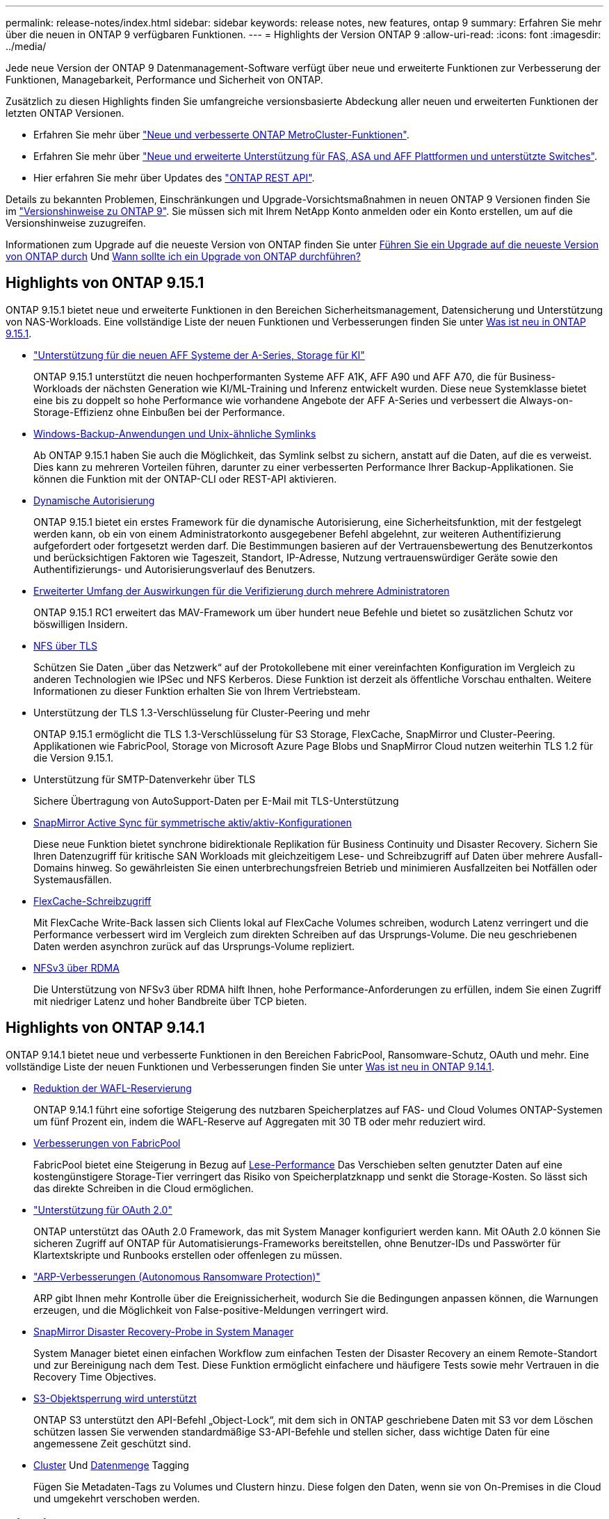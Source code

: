 ---
permalink: release-notes/index.html 
sidebar: sidebar 
keywords: release notes, new features, ontap 9 
summary: Erfahren Sie mehr über die neuen in ONTAP 9 verfügbaren Funktionen. 
---
= Highlights der Version ONTAP 9
:allow-uri-read: 
:icons: font
:imagesdir: ../media/


[role="lead"]
Jede neue Version der ONTAP 9 Datenmanagement-Software verfügt über neue und erweiterte Funktionen zur Verbesserung der Funktionen, Managebarkeit, Performance und Sicherheit von ONTAP.

Zusätzlich zu diesen Highlights finden Sie umfangreiche versionsbasierte Abdeckung aller neuen und erweiterten Funktionen der letzten ONTAP Versionen.

* Erfahren Sie mehr über https://docs.netapp.com/us-en/ontap-metrocluster/releasenotes/mcc-new-features.html["Neue und verbesserte ONTAP MetroCluster-Funktionen"^].
* Erfahren Sie mehr über https://docs.netapp.com/us-en/ontap-systems/whats-new.html["Neue und erweiterte Unterstützung für FAS, ASA und AFF Plattformen und unterstützte Switches"^].
* Hier erfahren Sie mehr über Updates des https://docs.netapp.com/us-en/ontap-automation/whats_new.html["ONTAP REST API"^].


Details zu bekannten Problemen, Einschränkungen und Upgrade-Vorsichtsmaßnahmen in neuen ONTAP 9 Versionen finden Sie im https://library.netapp.com/ecm/ecm_download_file/ECMLP2492508["Versionshinweise zu ONTAP 9"^]. Sie müssen sich mit Ihrem NetApp Konto anmelden oder ein Konto erstellen, um auf die Versionshinweise zuzugreifen.

Informationen zum Upgrade auf die neueste Version von ONTAP finden Sie unter xref:../upgrade/prepare.html[Führen Sie ein Upgrade auf die neueste Version von ONTAP durch] Und xref:../upgrade/when-to-upgrade.html[Wann sollte ich ein Upgrade von ONTAP durchführen?]



== Highlights von ONTAP 9.15.1

ONTAP 9.15.1 bietet neue und erweiterte Funktionen in den Bereichen Sicherheitsmanagement, Datensicherung und Unterstützung von NAS-Workloads. Eine vollständige Liste der neuen Funktionen und Verbesserungen finden Sie unter xref:whats-new-9151.adoc[Was ist neu in ONTAP 9.15.1].

* https://www.netapp.com/data-storage/aff-a-series/["Unterstützung für die neuen AFF Systeme der A-Series, Storage für KI"^]
+
ONTAP 9.15.1 unterstützt die neuen hochperformanten Systeme AFF A1K, AFF A90 und AFF A70, die für Business-Workloads der nächsten Generation wie KI/ML-Training und Inferenz entwickelt wurden. Diese neue Systemklasse bietet eine bis zu doppelt so hohe Performance wie vorhandene Angebote der AFF A-Series und verbessert die Always-on-Storage-Effizienz ohne Einbußen bei der Performance.

* xref:../smb-admin/windows-backup-symlinks.html[Windows-Backup-Anwendungen und Unix-ähnliche Symlinks]
+
Ab ONTAP 9.15.1 haben Sie auch die Möglichkeit, das Symlink selbst zu sichern, anstatt auf die Daten, auf die es verweist. Dies kann zu mehreren Vorteilen führen, darunter zu einer verbesserten Performance Ihrer Backup-Applikationen. Sie können die Funktion mit der ONTAP-CLI oder REST-API aktivieren.

* xref:../authentication/dynamic-authorization-overview.html[Dynamische Autorisierung]
+
ONTAP 9.15.1 bietet ein erstes Framework für die dynamische Autorisierung, eine Sicherheitsfunktion, mit der festgelegt werden kann, ob ein von einem Administratorkonto ausgegebener Befehl abgelehnt, zur weiteren Authentifizierung aufgefordert oder fortgesetzt werden darf. Die Bestimmungen basieren auf der Vertrauensbewertung des Benutzerkontos und berücksichtigen Faktoren wie Tageszeit, Standort, IP-Adresse, Nutzung vertrauenswürdiger Geräte sowie den Authentifizierungs- und Autorisierungsverlauf des Benutzers.

* xref:../multi-admin-verify/index.html#rule-protected-commands[Erweiterter Umfang der Auswirkungen für die Verifizierung durch mehrere Administratoren]
+
ONTAP 9.15.1 RC1 erweitert das MAV-Framework um über hundert neue Befehle und bietet so zusätzlichen Schutz vor böswilligen Insidern.

* xref:../nfs-admin/tls-nfs-strong-security-concept.html[NFS über TLS]
+
Schützen Sie Daten „über das Netzwerk“ auf der Protokollebene mit einer vereinfachten Konfiguration im Vergleich zu anderen Technologien wie IPSec und NFS Kerberos. Diese Funktion ist derzeit als öffentliche Vorschau enthalten. Weitere Informationen zu dieser Funktion erhalten Sie von Ihrem Vertriebsteam.

* Unterstützung der TLS 1.3-Verschlüsselung für Cluster-Peering und mehr
+
ONTAP 9.15.1 ermöglicht die TLS 1.3-Verschlüsselung für S3 Storage, FlexCache, SnapMirror und Cluster-Peering. Applikationen wie FabricPool, Storage von Microsoft Azure Page Blobs und SnapMirror Cloud nutzen weiterhin TLS 1.2 für die Version 9.15.1.

* Unterstützung für SMTP-Datenverkehr über TLS
+
Sichere Übertragung von AutoSupport-Daten per E-Mail mit TLS-Unterstützung

* xref:../snapmirror-active-sync/index.html[SnapMirror Active Sync für symmetrische aktiv/aktiv-Konfigurationen]
+
Diese neue Funktion bietet synchrone bidirektionale Replikation für Business Continuity und Disaster Recovery. Sichern Sie Ihren Datenzugriff für kritische SAN Workloads mit gleichzeitigem Lese- und Schreibzugriff auf Daten über mehrere Ausfall-Domains hinweg. So gewährleisten Sie einen unterbrechungsfreien Betrieb und minimieren Ausfallzeiten bei Notfällen oder Systemausfällen.

* xref:../flexcache-writeback/flexcache-writeback-enable-task.html[FlexCache-Schreibzugriff]
+
Mit FlexCache Write-Back lassen sich Clients lokal auf FlexCache Volumes schreiben, wodurch Latenz verringert und die Performance verbessert wird im Vergleich zum direkten Schreiben auf das Ursprungs-Volume. Die neu geschriebenen Daten werden asynchron zurück auf das Ursprungs-Volume repliziert.

* xref:../nfs-rdma/index.html[NFSv3 über RDMA]
+
Die Unterstützung von NFSv3 über RDMA hilft Ihnen, hohe Performance-Anforderungen zu erfüllen, indem Sie einen Zugriff mit niedriger Latenz und hoher Bandbreite über TCP bieten.





== Highlights von ONTAP 9.14.1

ONTAP 9.14.1 bietet neue und verbesserte Funktionen in den Bereichen FabricPool, Ransomware-Schutz, OAuth und mehr. Eine vollständige Liste der neuen Funktionen und Verbesserungen finden Sie unter xref:whats-new-9141.adoc[Was ist neu in ONTAP 9.14.1].

* xref:../volumes/determine-space-usage-volume-aggregate-concept.html[Reduktion der WAFL-Reservierung]
+
ONTAP 9.14.1 führt eine sofortige Steigerung des nutzbaren Speicherplatzes auf FAS- und Cloud Volumes ONTAP-Systemen um fünf Prozent ein, indem die WAFL-Reserve auf Aggregaten mit 30 TB oder mehr reduziert wird.

* xref:../fabricpool/enable-disable-volume-cloud-write-task.html[Verbesserungen von FabricPool]
+
FabricPool bietet eine Steigerung in Bezug auf xref:../fabricpool/enable-disable-aggressive-read-ahead-task.html[Lese-Performance] Das Verschieben selten genutzter Daten auf eine kostengünstigere Storage-Tier verringert das Risiko von Speicherplatzknapp und senkt die Storage-Kosten. So lässt sich das direkte Schreiben in die Cloud ermöglichen.

* link:../authentication/oauth2-deploy-ontap.html["Unterstützung für OAuth 2.0"]
+
ONTAP unterstützt das OAuth 2.0 Framework, das mit System Manager konfiguriert werden kann. Mit OAuth 2.0 können Sie sicheren Zugriff auf ONTAP für Automatisierungs-Frameworks bereitstellen, ohne Benutzer-IDs und Passwörter für Klartextskripte und Runbooks erstellen oder offenlegen zu müssen.

* link:../anti-ransomware/manage-parameters-task.html["ARP-Verbesserungen (Autonomous Ransomware Protection)"]
+
ARP gibt Ihnen mehr Kontrolle über die Ereignissicherheit, wodurch Sie die Bedingungen anpassen können, die Warnungen erzeugen, und die Möglichkeit von False-positive-Meldungen verringert wird.

* xref:../data-protection/create-delete-snapmirror-failover-test-task.html[SnapMirror Disaster Recovery-Probe in System Manager]
+
System Manager bietet einen einfachen Workflow zum einfachen Testen der Disaster Recovery an einem Remote-Standort und zur Bereinigung nach dem Test. Diese Funktion ermöglicht einfachere und häufigere Tests sowie mehr Vertrauen in die Recovery Time Objectives.

* xref:../s3-config/index.html[S3-Objektsperrung wird unterstützt]
+
ONTAP S3 unterstützt den API-Befehl „Object-Lock“, mit dem sich in ONTAP geschriebene Daten mit S3 vor dem Löschen schützen lassen
Sie verwenden standardmäßige S3-API-Befehle und stellen sicher, dass wichtige Daten für eine angemessene Zeit geschützt sind.

* xref:../assign-tags-cluster-task.html[Cluster] Und xref:../assign-tags-volumes-task.html[Datenmenge] Tagging
+
Fügen Sie Metadaten-Tags zu Volumes und Clustern hinzu. Diese folgen den Daten, wenn sie von On-Premises in die Cloud und umgekehrt verschoben werden.





== Highlights von ONTAP 9.13.1

ONTAP 9.13.1 bietet neue und verbesserte Funktionen in den Bereichen Ransomware-Schutz, Konsistenzgruppen, Quality of Service, Mandantenkapazitätsmanagement und mehr. Eine vollständige Liste der neuen Funktionen und Verbesserungen finden Sie unter xref:whats-new-9131.adoc[Was ist neu in ONTAP 9.13.1].

* ARP-Verbesserungen (Autonomous Ransomware Protection):
+
** xref:../anti-ransomware/enable-default-task.adoc[Automatische Aktivierung]
+
Bei ONTAP 9.13.1 wechselt ARP automatisch vom Training in den Produktionsmodus, nachdem ausreichende Lerndaten vorhanden sind. Dadurch ist es nicht mehr erforderlich, dass ein Administrator die Funktion nach 30 Tagen aktivieren muss.

** xref:../anti-ransomware/use-cases-restrictions-concept.html#multi-admin-verification-with-volumes-protected-with-arp[Unterstützung bei der Verifizierung durch mehrere Administratoren]
+
ARP-Deaktivierungsbefehle werden durch eine Überprüfung durch mehrere Administratoren unterstützt, sodass kein einzelner Administrator ARP deaktivieren kann, um die Daten einem potenziellen Ransomware-Angriff auszusetzen.

** xref:../anti-ransomware/use-cases-restrictions-concept.html[FlexGroup-Support]
+
ARP unterstützt FlexGroups ab ONTAP 9.13.1. ARP kann FlexGroups überwachen und sichern, die sich über mehrere Volumes und Nodes im Cluster erstrecken, sodass sogar umfangreichste Datensätze mit ARP gesichert werden können.



* xref:../consistency-groups/index.html[Performance- und Kapazitätsüberwachung für Konsistenzgruppen in System Manager]
+
Das Performance- und Kapazitäts-Monitoring bietet detaillierte Informationen für jede Konsistenzgruppe, mit der Sie potenzielle Probleme auf Applikationsebene und nicht nur auf Datenobjektebene identifizieren und melden können.

* xref:../volumes/manage-svm-capacity.html[Mandantenkapazitätsmanagement]
+
Mandantenfähige Kunden und Service-Provider können für jede SVM eine Kapazitätsgrenze festlegen, sodass Mandanten eine Self-Service-Provisionierung durchführen können, ohne dass ein Mandant mehr Kapazität im Cluster verbraucht.

* xref:../performance-admin/adaptive-policy-template-task.html[Quality of Service Decken und Böden]
+
Mit ONTAP 9.13.1 können Sie Objekte wie Volumes, LUNs oder Dateien in Gruppen gruppieren und eine QoS-Obergrenze (IOPS-Maximum) bzw. -Mindestgröße (IOPS-Minimum) zuweisen. Dies verbessert die Erwartungen an die Applikations-Performance.





== Highlights von ONTAP 9.12.1

ONTAP 9.12.1 bietet neue und erweiterte Funktionen in den Bereichen Erhöhung der Sicherheit, Aufbewahrung, Performance und vieles mehr. Eine vollständige Liste der neuen Funktionen und Verbesserungen finden Sie unter xref:whats-new-9121.adoc[Was ist neu in ONTAP 9.12.1].

* xref:../snaplock/snapshot-lock-concept.html[Manipulationssichere Snapshots]
+
Mit der SnapLock Technologie können Snapshot Kopien vor dem Löschen auf dem Quell- oder Zielsystem geschützt werden.

+
Sichern Sie mehr Recovery-Punkte, indem Sie Snapshots auf primärem und sekundärem Storage vor dem Löschen durch Ransomware-Angreifer oder betrügerische Administratoren schützen.

* xref:../anti-ransomware/index.html[ARP-Verbesserungen (Autonomous Ransomware Protection)]
+
Profitieren Sie sofort von intelligentem, autonomem Ransomware-Schutz auf Basis des bereits für den primären Storage abgeschlossenen Screening-Modells.

+
Nach einem Failover erkennen Sie potenzielle Ransomware-Angriffe auf sekundären Storage sofort. Ein Snapshot wird sofort der betroffenen Daten erstellt und Administratoren werden benachrichtigt, sodass ein Angriff gestoppt und die Wiederherstellung verbessert werden kann.

* xref:../nas-audit/plan-fpolicy-event-config-concept.html[FPolicy]
+
ONTAP FPolicy mit nur einem Klick aktivieren, um das automatische Blockieren bekannter schädlicher Dateien zu ermöglichen. Durch die vereinfachte Aktivierung können Sie sich vor typischen Ransomware-Angriffen schützen, die häufig bekannte Dateierweiterungen verwenden.

* xref:../system-admin/ontap-implements-audit-logging-concept.html[Verstärkte Sicherheit: Manipulationssichere Protokollierung der Aufbewahrung]
+
Manipulationssichere Protokollierung der Aufbewahrung in ONTAP zur Sicherstellung, dass kompromittierte Administratorkonten keine böswilligen Aktionen verbergen können. Admin und Benutzerverlauf können ohne Kenntnis des Systems nicht geändert oder gelöscht werden.

+
Protokollierung und Prüfung aller Admin-Aktionen unabhängig vom Ursprung, wobei sichergestellt ist, dass alle Aktionen, die sich auf die Daten auswirken, erfasst werden. Eine Warnmeldung wird generiert, wenn die Systemauditprotokolle manipuliert wurden und Administratoren über die Änderung informiert wurden.

* xref:../authentication/setup-ssh-multifactor-authentication-task.html[Verstärkte Sicherheit: Erweiterte Multi-Faktor-Authentifizierung]
+
Multi-Faktor-Authentifizierung (MFA) für CLI (SSH) unterstützt YubiKey-Geräte für physische Hardwaretoken und stellt sicher, dass ein Angreifer nicht mit gestohlenen Anmeldeinformationen oder einem kompromittierten Clientsystem auf das ONTAP-System zugreifen kann. Cisco DUO wird für MFA mit System Manager unterstützt.

* Datei-/Objekt-Dualität (Multi-Protokoll-Zugriff)
+
Die Datei-/Objekt-Dualität ermöglicht nativen Lese- und Schreibzugriff über S3-Protokolle auf dieselbe Datenquelle, die bereits über NAS-Protokollzugriff verfügt. Der Storage kann gleichzeitig als Dateien oder als Objekte aus derselben Datenquelle zugegriffen werden. Es sind also keine doppelten Datenkopien zur Verwendung mit verschiedenen Protokollen (S3 oder NAS) erforderlich, beispielsweise für Analysen mit Objektdaten.

* xref:../flexgroup/manage-flexgroup-rebalance-task.html[FlexGroup-Ausbalancierung]
+
Wenn die FlexGroup-Komponenten unausgeglichen sind, können FlexGroup unterbrechungsfrei neu ausgeglichen und über das gemanagt werden
CLI, REST API und System Manager. Um eine optimale Performance zu erzielen, sollten die verwendeten Kapazitäten der einzelnen Mitglieder eines FlexGroup gleichmäßig verteilt sein.

* Verbesserung der Storage-Kapazität
+
Die WAFL-Speicherplatzreservierung wurde deutlich reduziert. Sie bietet bis zu 400 tib mehr nutzbare Kapazität pro Aggregat.





== Highlights von ONTAP 9.11.1

ONTAP 9.11.1 bietet neue und verbesserte Funktionen in den Bereichen Sicherheit, Aufbewahrung, Performance und mehr. Eine vollständige Liste der neuen Funktionen und Verbesserungen finden Sie unter xref:whats-new-9111.adoc[Was ist neu in ONTAP 9.11.1].

* xref:../multi-admin-verify/index.html[Überprüfung durch mehrere Administratoren]
+
Die Multi-Admin-Verifizierung (MAV) ist eine branchenweit erste native Verifizierungsmethode, die mehrere Genehmigungen für sensible administrative Aufgaben wie das Löschen von Snapshot oder Volumes erfordert. Die Genehmigungen, die in einer MAV-Implementierung erforderlich sind, verhindern böswillige Angriffe und versehentliche Änderungen der Daten.

* xref:../anti-ransomware/index.html[Verbesserungen am autonomen Ransomware-Schutz]
+
Autonomous Ransomware Protection (ARP) nutzt maschinelles Lernen, um Ransomware-Bedrohungen mit höherer Granularität zu erkennen, damit Sie Bedrohungen schnell identifizieren und im Falle einer Sicherheitsverletzung die Recovery beschleunigen können.

* xref:../flexgroup/supported-unsupported-config-concept.html#features-supported-beginning-with-ontap-9-11-1[SnapLock Compliance für FlexGroup Volumes]
+
Sichern Sie Datensätze mit einem Volumen von mehreren Petabyte für Workloads wie Electronic Design Automation sowie Medien- und Entertainment-Systeme, indem Sie die Daten mit WORM-Dateisperrung schützen, sodass sie weder geändert noch gelöscht werden können.

* xref:../flexgroup/fast-directory-delete-asynchronous-task.html[Asynchrones Verzeichnis löschen]
+
Bei ONTAP 9.11.1 erfolgt das Löschen von Dateien im Hintergrund des ONTAP Systems. Dadurch können Sie große Verzeichnisse einfach löschen und gleichzeitig Auswirkungen auf Performance und Latenz auf den Host I/O vermeiden

* xref:../s3-config/index.html[Verbesserungen von S3]
+
Vereinfachen und erweitern Sie die Objektdatenmanagement-Funktionen von S3 mit ONTAP durch zusätzliche API-Endpunkte und Objektversionierung auf Bucket-Ebene, sodass mehrere Versionen eines Objekts in demselben Bucket gespeichert werden können.

* Verbesserungen von System Manager
+
System Manager unterstützt erweiterte Funktionen zur Optimierung der Storage-Ressourcen und Verbesserung des Audit-Managements. Diese Updates umfassen erweiterte Funktionen für das Management und die Konfiguration von Storage-Aggregaten, verbesserte Transparenz bei Systemanalysen und Hardware-Visualisierung für FAS Systeme.





== Highlights von ONTAP 9.10.1

ONTAP 9.10.1 bietet neue und erweiterte Funktionen in den Bereichen Erhöhung der Sicherheit, Performance-Analysen, Unterstützung für NVMe-Protokolle und Objekt-Storage-Backup-Optionen. Eine vollständige Liste der neuen Funktionen und Verbesserungen finden Sie unter xref:whats-new-9101.adoc[Was ist neu in ONTAP 9.10.1].

* xref:../anti-ransomware/index.html[Autonomer Schutz Durch Ransomware]
+
Autonomous Ransomware Protection erstellt automatisch eine Snapshot-Kopie des Volumes und benachrichtigt Administratoren, wenn ungewöhnliche Aktivitäten erkannt werden. So können Sie Ransomware-Angriffe schnell erkennen und eine schnellere Recovery durchführen.

* Verbesserungen von System Manager
+
System Manager lädt automatisch Firmware-Updates für Festplatten, Shelfs und Serviceprozessoren herunter und bietet zudem neue Integrationen in NetApp Active IQ Digital Advisor, BlueXP und Zertifikatmanagement. Diese Verbesserungen vereinfachen die Administration und wahren die Business Continuity.

* xref:../concept_nas_file_system_analytics_overview.html[Verbesserungen bei der Dateisystemanalyse]
+
Filesystem-Analysen bieten zusätzliche Telemetrie zur Identifizierung der wichtigsten Dateien, Verzeichnisse und Benutzer in der Dateifreigabe. So können Sie Workload-Performance-Probleme identifizieren und so die Ressourcenplanung und QoS-Implementierung verbessern.

* xref:../nvme/support-limitations.html[Unterstützung von NVMe over TCP (NVMe/TCP) für AFF-Systeme]
+
Erzielen Sie hohe Performance und reduzieren Sie die TCO für Ihr Enterprise-SAN und moderne Workloads auf einem AFF-System, wenn Sie NVMe/TCP in Ihrem vorhandenen Ethernet-Netzwerk verwenden.

* xref:../nvme/support-limitations.html[Unterstützung von NVMe over Fibre Channel (NVMe/FC) für NetApp FAS-Systeme]
+
Nutzen Sie das NVMe/FC-Protokoll für Ihre Hybrid-Arrays, um eine einheitliche Migration auf NVMe zu ermöglichen.

* xref:../s3-snapmirror/index.html[Natives Hybrid-Cloud-Backup für Objekt-Storage]
+
Sichern Sie Ihre ONTAP S3 Daten mit einem Objekt-Storage-Ziel Ihrer Wahl. Mit SnapMirror Replizierung können Kunden Backups in On-Premises-Storage mit StorageGRID, in der Cloud mit Amazon S3 oder in einem anderen ONTAP S3 Bucket auf NetApp AFF und FAS Systemen erstellen.

* xref:../flexcache/global-file-locking-task.html[Globale Dateisperrung mit FlexCache]
+
Mit globaler Dateisperrung unter Verwendung von FlexCache sorgen Sie am Cache-Speicherort für die Dateikonsistenz bei Updates für Quelldateien am Ursprungsort. Diese Verbesserung ermöglicht exklusive Dateilesesperren in einer „Ursprungs-Cache“-Beziehung für Workloads, die eine erweiterte Sperrung erfordern.





== Highlights von ONTAP 9.9.1

ONTAP 9.91.1 bietet neue und erweiterte Funktionen in den Bereichen Storage-Effizienz, Multi-Faktor-Authentifizierung, Disaster Recovery und vieles mehr. Eine vollständige Liste der neuen Funktionen und Verbesserungen finden Sie unter xref:whats-new-991.adoc[Was ist neu in ONTAP 9.9.1].

* Verbesserte Sicherheit für CLI-Remote-Zugriffsverwaltung
+
Die Unterstützung von SHA512 und SSH A512-Passwort-Hashing schützt die Anmeldeinformationen des Administratorkontos vor böswilligen Akteuren, die versuchen, Systemzugriff zu erlangen.

* https://docs.netapp.com/us-en/ontap-metrocluster/install-ip/task_install_and_cable_the_mcc_components.html["MetroCluster IP-Verbesserungen: Unterstützung von 8-Node-Clustern"^]
+
Das neue Limit ist doppelt so groß wie das vorherige, es unterstützt MetroCluster-Konfigurationen und ermöglicht eine kontinuierliche Datenverfügbarkeit.

* xref:../snapmirror-active-sync/index.html[SnapMirror Active Sync]
+
Bietet mehr Replizierungsoptionen für Backup und Disaster Recovery für große Daten-Container für NAS-Workloads.

* xref:../san-admin/storage-virtualization-vmware-copy-offload-concept.html[Höhere SAN-Performance]
+
Liefert bis zu viermal höhere SAN Performance für einzelne LUN-Applikationen wie VMware Datastores, sodass Sie in Ihrer SAN-Umgebung eine hohe Performance erzielen können.

* xref:../task_cloud_backup_data_using_cbs.html[Neue Objekt-Storage-Option für Hybrid Cloud]
+
Ermöglicht die Nutzung von StorageGRID als Ziel für NetApp Cloud Backup Service, um das Backup Ihrer lokalen ONTAP-Daten zu vereinfachen und zu automatisieren.



.Nächste Schritte
* xref:../upgrade/prepare.html[Führen Sie ein Upgrade auf die neueste Version von ONTAP durch]
* xref:../upgrade/when-to-upgrade.html[Wann sollte ich ein Upgrade von ONTAP durchführen?]

